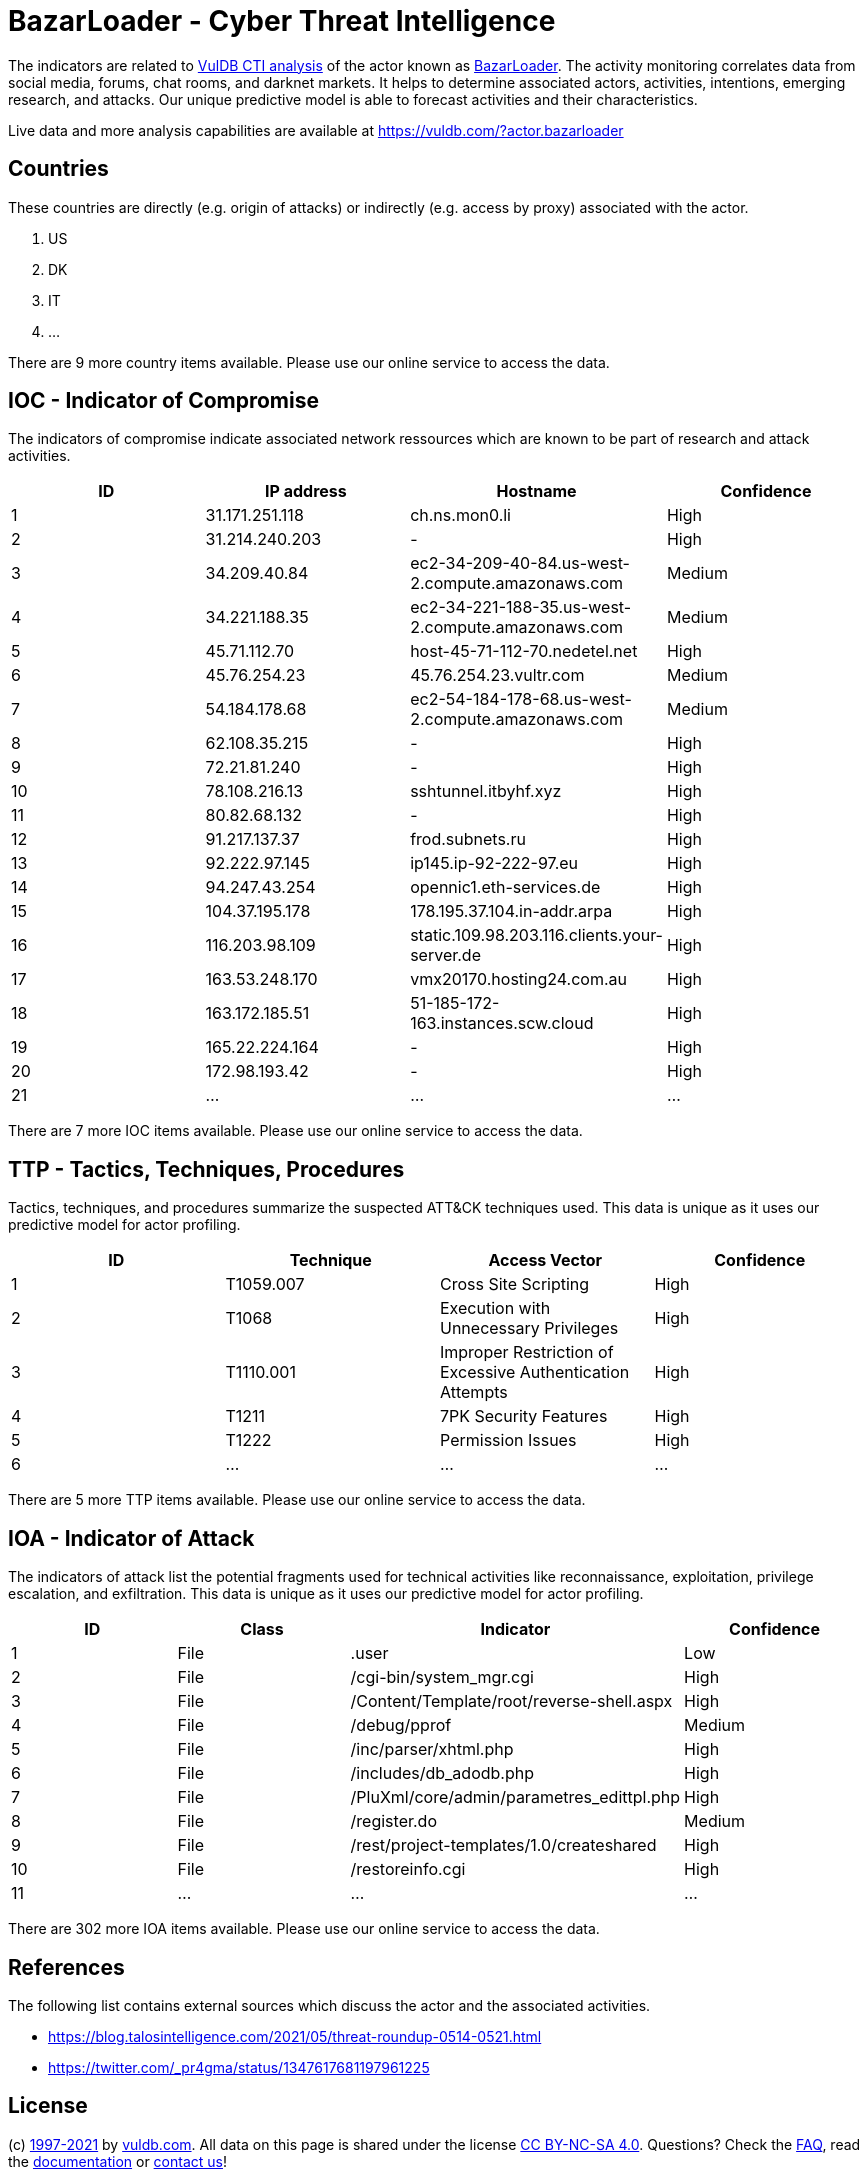 = BazarLoader - Cyber Threat Intelligence

The indicators are related to https://vuldb.com/?doc.cti[VulDB CTI analysis] of the actor known as https://vuldb.com/?actor.bazarloader[BazarLoader]. The activity monitoring correlates data from social media, forums, chat rooms, and darknet markets. It helps to determine associated actors, activities, intentions, emerging research, and attacks. Our unique predictive model is able to forecast activities and their characteristics.

Live data and more analysis capabilities are available at https://vuldb.com/?actor.bazarloader

== Countries

These countries are directly (e.g. origin of attacks) or indirectly (e.g. access by proxy) associated with the actor.

. US
. DK
. IT
. ...

There are 9 more country items available. Please use our online service to access the data.

== IOC - Indicator of Compromise

The indicators of compromise indicate associated network ressources which are known to be part of research and attack activities.

[options="header"]
|========================================
|ID|IP address|Hostname|Confidence
|1|31.171.251.118|ch.ns.mon0.li|High
|2|31.214.240.203|-|High
|3|34.209.40.84|ec2-34-209-40-84.us-west-2.compute.amazonaws.com|Medium
|4|34.221.188.35|ec2-34-221-188-35.us-west-2.compute.amazonaws.com|Medium
|5|45.71.112.70|host-45-71-112-70.nedetel.net|High
|6|45.76.254.23|45.76.254.23.vultr.com|Medium
|7|54.184.178.68|ec2-54-184-178-68.us-west-2.compute.amazonaws.com|Medium
|8|62.108.35.215|-|High
|9|72.21.81.240|-|High
|10|78.108.216.13|sshtunnel.itbyhf.xyz|High
|11|80.82.68.132|-|High
|12|91.217.137.37|frod.subnets.ru|High
|13|92.222.97.145|ip145.ip-92-222-97.eu|High
|14|94.247.43.254|opennic1.eth-services.de|High
|15|104.37.195.178|178.195.37.104.in-addr.arpa|High
|16|116.203.98.109|static.109.98.203.116.clients.your-server.de|High
|17|163.53.248.170|vmx20170.hosting24.com.au|High
|18|163.172.185.51|51-185-172-163.instances.scw.cloud|High
|19|165.22.224.164|-|High
|20|172.98.193.42|-|High
|21|...|...|...
|========================================

There are 7 more IOC items available. Please use our online service to access the data.

== TTP - Tactics, Techniques, Procedures

Tactics, techniques, and procedures summarize the suspected ATT&CK techniques used. This data is unique as it uses our predictive model for actor profiling.

[options="header"]
|========================================
|ID|Technique|Access Vector|Confidence
|1|T1059.007|Cross Site Scripting|High
|2|T1068|Execution with Unnecessary Privileges|High
|3|T1110.001|Improper Restriction of Excessive Authentication Attempts|High
|4|T1211|7PK Security Features|High
|5|T1222|Permission Issues|High
|6|...|...|...
|========================================

There are 5 more TTP items available. Please use our online service to access the data.

== IOA - Indicator of Attack

The indicators of attack list the potential fragments used for technical activities like reconnaissance, exploitation, privilege escalation, and exfiltration. This data is unique as it uses our predictive model for actor profiling.

[options="header"]
|========================================
|ID|Class|Indicator|Confidence
|1|File|.user|Low
|2|File|/cgi-bin/system_mgr.cgi|High
|3|File|/Content/Template/root/reverse-shell.aspx|High
|4|File|/debug/pprof|Medium
|5|File|/inc/parser/xhtml.php|High
|6|File|/includes/db_adodb.php|High
|7|File|/PluXml/core/admin/parametres_edittpl.php|High
|8|File|/register.do|Medium
|9|File|/rest/project-templates/1.0/createshared|High
|10|File|/restoreinfo.cgi|High
|11|...|...|...
|========================================

There are 302 more IOA items available. Please use our online service to access the data.

== References

The following list contains external sources which discuss the actor and the associated activities.

* https://blog.talosintelligence.com/2021/05/threat-roundup-0514-0521.html
* https://twitter.com/_pr4gma/status/1347617681197961225

== License

(c) https://vuldb.com/?doc.changelog[1997-2021] by https://vuldb.com/?doc.about[vuldb.com]. All data on this page is shared under the license https://creativecommons.org/licenses/by-nc-sa/4.0/[CC BY-NC-SA 4.0]. Questions? Check the https://vuldb.com/?doc.faq[FAQ], read the https://vuldb.com/?doc[documentation] or https://vuldb.com/?contact[contact us]!
